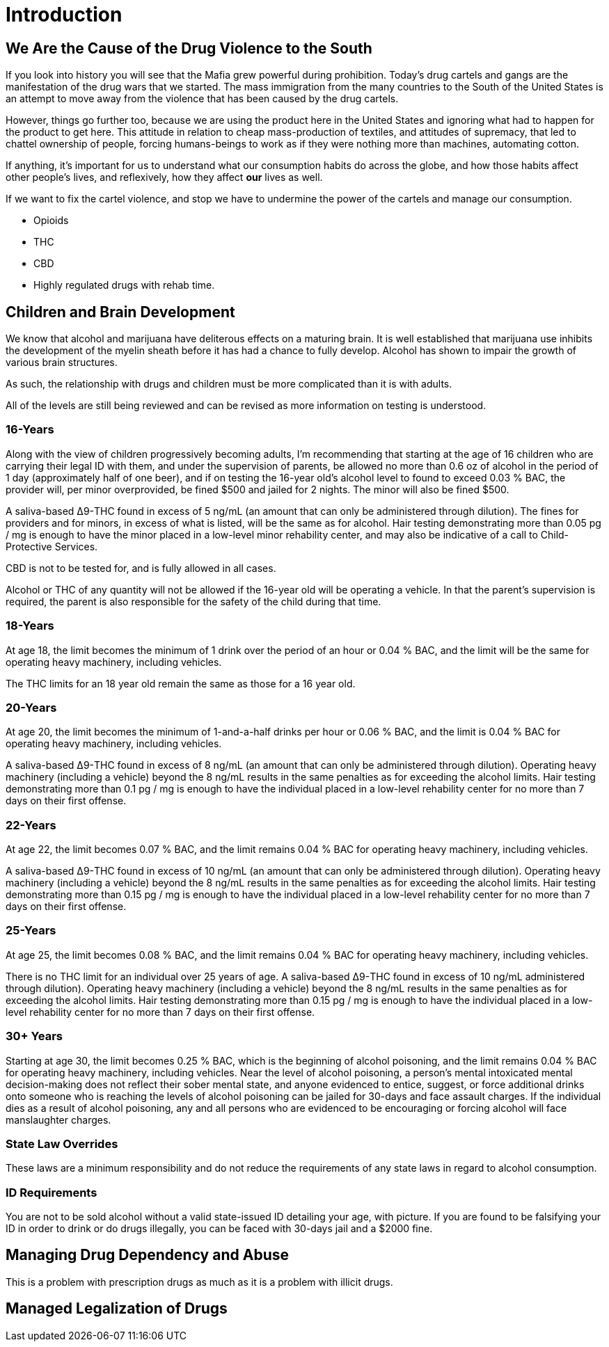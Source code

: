 = Introduction

== We Are the Cause of the Drug Violence to the South

If you look into history you will see that the Mafia grew powerful during prohibition. Today's drug cartels and gangs are the manifestation of the drug wars that we started. The mass immigration from the many countries to the South of the United States is an attempt to move away from the violence that has been caused by the drug cartels.

However, things go further too, because we are using the product here in the United States and ignoring what had to happen for the product to get here. This attitude in relation to cheap mass-production of textiles, and attitudes of supremacy, that led to chattel ownership of people, forcing humans-beings to work as if they were nothing more than machines, automating cotton. 

If anything, it's important for us to understand what our consumption habits do across the globe, and how those habits affect other people's lives, and reflexively, how they affect *our* lives as well.

If we want to fix the cartel violence, and stop  we have to undermine the power of the cartels and manage our consumption.

* Opioids
* THC
* CBD
* Highly regulated drugs with rehab time.

== Children and Brain Development
We know that alcohol and marijuana have deliterous effects on a maturing brain. It is well established that marijuana use inhibits the development of the myelin sheath before it has had a chance to fully develop. Alcohol has shown to impair the growth of various brain structures.

As such, the relationship with drugs and children must be more complicated than it is with adults.

All of the levels are still being reviewed and can be revised as more information on testing is understood.

=== 16-Years
Along with the view of children progressively becoming adults, I'm recommending that starting at the age of 16 children who are carrying 
their legal ID with them, and under the supervision of parents, be allowed no more than 0.6 oz of alcohol in the period of 1 day 
(approximately half of one beer), and if on testing the 16-year old's alcohol level to found to exceed 0.03 % BAC, the provider will, per
minor overprovided, be fined $500 and jailed for 2 nights. The minor will also be fined $500.

A saliva-based Δ9-THC found in excess of 5 ng/mL (an amount that can only be administered through dilution). The fines for providers and 
for minors, in excess of what is listed, will be the same as for alcohol. Hair testing demonstrating more than 0.05 pg / mg is enough to
have the minor placed in a low-level minor rehability center, and may also be indicative of a call to Child-Protective Services.

CBD is not to be tested for, and is fully allowed in all cases.

Alcohol or THC of any quantity will not be allowed if the 16-year old will be operating a vehicle. In that the parent's supervision is required,
the parent is also responsible for the safety of the child during that time.

=== 18-Years
At age 18, the limit becomes the minimum of 1 drink over the period of an hour or 0.04 % BAC, and the limit will be the same for
operating heavy machinery, including vehicles.

The THC limits for an 18 year old remain the same as those for a 16 year old.

=== 20-Years
At age 20, the limit becomes the minimum of 1-and-a-half drinks per hour or 0.06 % BAC, and the limit is 0.04 % BAC for
operating heavy machinery, including vehicles.

A saliva-based Δ9-THC found in excess of 8 ng/mL (an amount that can only be administered through dilution). Operating heavy machinery
(including a vehicle) beyond the 8 ng/mL results in the same penalties as for exceeding the alcohol limits. Hair testing demonstrating 
more than 0.1 pg / mg is enough to have the individual placed in a low-level rehability center for no more than 7 days on their first
offense.

=== 22-Years
At age 22, the limit becomes 0.07 % BAC, and the limit remains 0.04 % BAC for operating heavy machinery, including vehicles.

A saliva-based Δ9-THC found in excess of 10 ng/mL (an amount that can only be administered through dilution). Operating heavy machinery
(including a vehicle) beyond the 8 ng/mL results in the same penalties as for exceeding the alcohol limits. Hair testing demonstrating 
more than 0.15 pg / mg is enough to have the individual placed in a low-level rehability center for no more than 7 days on their first
offense.

=== 25-Years
At age 25, the limit becomes 0.08 % BAC, and the limit remains 0.04 % BAC for operating heavy machinery, including vehicles.

There is no THC limit for an individual over 25 years of age. A saliva-based Δ9-THC found in excess of 10 ng/mL  administered through dilution). Operating heavy machinery
(including a vehicle) beyond the 8 ng/mL results in the same penalties as for exceeding the alcohol limits. Hair testing demonstrating 
more than 0.15 pg / mg is enough to have the individual placed in a low-level rehability center for no more than 7 days on their first
offense.


=== 30+ Years
Starting at age 30, the limit becomes 0.25 % BAC, which is the beginning of alcohol poisoning, and the limit remains 0.04 % BAC for
operating heavy machinery, including vehicles. Near the level of alcohol poisoning, a person's mental intoxicated mental decision-making
does not reflect their sober mental state, and anyone evidenced to entice, suggest, or force additional drinks onto someone who is
reaching the levels of alcohol poisoning can be jailed for 30-days and face assault charges. If the individual dies as a result of
alcohol poisoning, any and all persons who are evidenced to be encouraging or forcing alcohol will face manslaughter charges.

=== State Law Overrides
These laws are a minimum responsibility and do not reduce the requirements of any state laws in regard to alcohol consumption.

=== ID Requirements
You are not to be sold alcohol without a valid state-issued ID detailing your age, with picture. If you are found to be falsifying your
ID in order to drink or do drugs illegally, you can be faced with 30-days jail and a $2000 fine.

== Managing Drug Dependency and Abuse
This is a problem with prescription drugs as much as it is a problem with illicit drugs.

== Managed Legalization of Drugs
